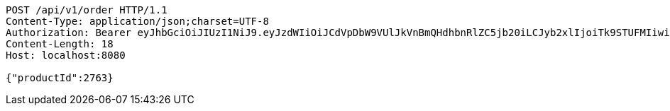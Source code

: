 [source,http,options="nowrap"]
----
POST /api/v1/order HTTP/1.1
Content-Type: application/json;charset=UTF-8
Authorization: Bearer eyJhbGciOiJIUzI1NiJ9.eyJzdWIiOiJCdVpDbW9VUlJkVnBmQHdhbnRlZC5jb20iLCJyb2xlIjoiTk9STUFMIiwiaWF0IjoxNzE3MDMwNjM2LCJleHAiOjE3MTcwMzQyMzZ9.CMid7ETjF2smGTwZll8H_lw10s7PzRzomdCS3lmRvok
Content-Length: 18
Host: localhost:8080

{"productId":2763}
----